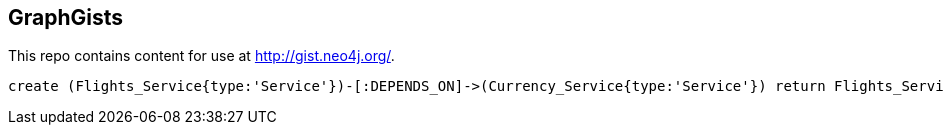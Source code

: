 == GraphGists

This repo contains content for use at http://gist.neo4j.org/.

//console

[source,cypher]
----
create (Flights_Service{type:'Service'})-[:DEPENDS_ON]->(Currency_Service{type:'Service'}) return Flights_Service,Currency_Service
----

//table

//graph
